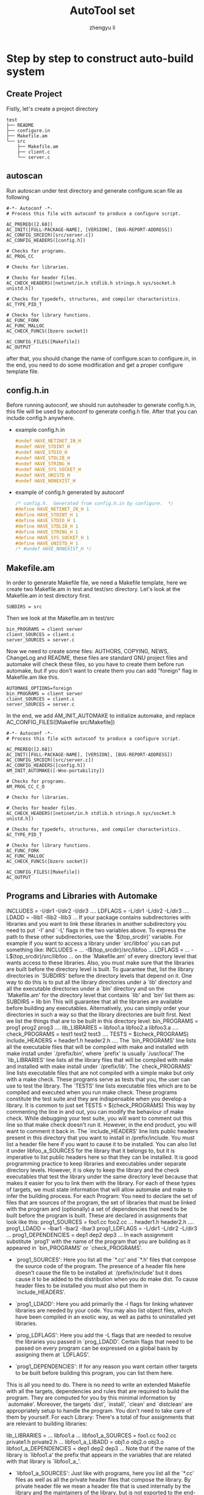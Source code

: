 #+TITLE: AutoTool set
#+AUTHOR: zhengyu li
#+OPTIONS: ^:nil

* Step by step to construct auto-build system
** Create Project
Fistly, let's create a project directory
#+begin_src example
  test
  ├── README
  ├── configure.in
  ├── Makefile.am
  └── src
      ├── Makefile.am
      ├── client.c
      └── server.c
#+end_src

** autoscan
Run autoscan under test directory and generate configure.scan file as following
#+begin_src example
  #-*- Autoconf -*-
  # Process this file with autoconf to produce a configure script.

  AC_PREREQ([2.68])
  AC_INIT([FULL-PACKAGE-NAME], [VERSION], [BUG-REPORT-ADDRESS])
  AC_CONFIG_SRCDIR([src/server.c])
  AC_CONFIG_HEADERS([config.h])

  # Checks for programs.
  AC_PROG_CC

  # Checks for libraries.

  # Checks for header files.
  AC_CHECK_HEADERS([netinet/in.h stdlib.h strings.h sys/socket.h unistd.h])

  # Checks for typedefs, structures, and compiler characteristics.
  AC_TYPE_PID_T

  # Checks for library functions.
  AC_FUNC_FORK
  AC_FUNC_MALLOC
  AC_CHECK_FUNCS([bzero socket])

  AC_CONFIG_FILES([Makefile])
  AC_OUTPUT
#+end_src
after that, you should change the name of configure.scan to configure.in, in the end, you need to do
some modification and get a proper configure template file.

** config.h.in
Before running autoconf, we should run autoheader to generate config.h.in, this file will be used by
autoconf to generate config.h file. After that you can include config.h anywhere.
- example config.h.in
  #+begin_src c
    #undef HAVE_NETINET_IN_H
    #undef HAVE_STDINT_H
    #undef HAVE_STDIO_H
    #undef HAVE_STDLIB_H
    #undef HAVE_STRING_H
    #undef HAVE_SYS_SOCKET_H
    #undef HAVE_UNISTD_H
    #undef HAVE_NONEXIST_H
  #+end_src
- example of config.h generated by autoconf
  #+begin_src c
    /* config.h.  Generated from config.h.in by configure.  */
    #define HAVE_NETINET_IN_H 1
    #define HAVE_STDINT_H 1
    #define HAVE_STDIO_H 1
    #define HAVE_STDLIB_H 1
    #define HAVE_STRING_H 1
    #define HAVE_SYS_SOCKET_H 1
    #define HAVE_UNISTD_H 1
    /* #undef HAVE_NONEXIST_H */
  #+end_src

** Makefile.am
In order to generate Makefile file, we need a Makefile template, here we create two Makefile.am in
test and test/src directory. Let's look at the Makefile.am in test directory first.
#+begin_src example
  SUBDIRS = src
#+end_src

Then we look at the Makefile.am in test/src
#+begin_src example
  bin_PROGRAMS = client server
  client_SOURCES = client.c
  server_SOURCES = server.c
#+end_src

Now we need to create some files: AUTHORS, COPYING, NEWS, ChangeLog and README, these files are
standard GNU project files and automake will check these files, so you have to create them before
run automake, but if you don't want to create them you can add "foreign" flag in Makefile.am like
this.
#+begin_src example
  AUTOMAKE_OPTIONS=foreign
  bin_PROGRAMS = client server
  client_SOURCES = client.c
  server_SOURCES = server.c
#+end_src

In the end, we add AM_INIT_AUTOMAKE to initialize automake, and replace AC_CONFIG_FILES([Makefile
src/Makefile])
#+begin_src example
  #-*- Autoconf -*-
  # Process this file with autoconf to produce a configure script.

  AC_PREREQ([2.68])
  AC_INIT([FULL-PACKAGE-NAME], [VERSION], [BUG-REPORT-ADDRESS])
  AC_CONFIG_SRCDIR([src/server.c])
  AC_CONFIG_HEADERS([config.h])
  AM_INIT_AUTOMAKE([-Wno-portability])

  # Checks for programs.
  AM_PROG_CC_C_O

  # Checks for libraries.

  # Checks for header files.
  AC_CHECK_HEADERS([netinet/in.h stdlib.h strings.h sys/socket.h unistd.h])

  # Checks for typedefs, structures, and compiler characteristics.
  AC_TYPE_PID_T

  # Checks for library functions.
  AC_FUNC_FORK
  AC_FUNC_MALLOC
  AC_CHECK_FUNCS([bzero socket])

  AC_CONFIG_FILES([Makefile])
  AC_OUTPUT
#+end_src

** Programs and Libraries with Automake
INCLUDES = -I/dir1 -I/dir2 -I/dir3 ....
LDFLAGS = -L/dir1 -L/dir2 -L/dir3 ....
LDADD = -llib1 -llib2 -llib3 ...
If your package contains subdirectories with libraries and you want to link these libraries in
another subdirectory you need to put `-I' and `-L' flags in the two variables above. To express the
path to these other subdirectories, use the `$(top_srcdir)' variable. For example if you want to
access a library under `src/libfoo' you can put something like:
INCLUDES = ... -I$(top_srcdir)/src/libfoo ...
LDFLAGS  = ... -L$(top_srcdir)/src/libfoo ...
on the `Makefile.am' of every directory level that wants access to these libraries. Also, you must
make sure that the libraries are built before the directory level is built. To guarantee that, list
the library directories in `SUBDIRS' before the directory levels that depend on it. One way to do
this is to put all the library directories under a `lib' directory and all the executable
directories under a `bin' directory and on the `Makefile.am' for the directory level that contains
`lib' and `bin' list them as:
SUBDIRS = lib bin
This will guarantee that all the libraries are available before building any
executables. Alternatively, you can simply order your directories in such a way so that the library
directories are built first.
Next we list the things that are to be built in this directory level:
bin_PROGRAMS    = prog1 prog2 prog3 ....
lib_LIBRARIES   = libfoo1.a libfoo2.a libfoo3.a ....
check_PROGRAMS  = test1 test2 test3 ....
TESTS           = $(check_PROGRAMS)
include_HEADERS = header1.h header2.h ....
The `bin_PROGRAMS' line lists all the executable files that will be compiled with make and installed
with make install under `/prefix/bin', where `prefix' is usually `/usr/local'.The `lib_LIBRARIES'
line lists all the library files that will be compiled with make and installed with make install
under `/prefix/lib'. The `check_PROGRAMS' line lists executable files that are not compiled with a
simple make but only with a make check. These programs serve as tests that you, the user can use to
test the library. The `TESTS' line lists executable files which are to be compiled and executed when
you run make check. These programs constitute the test suite and they are indispensable when you
develop a library. It is common to just set
TESTS = $(check_PROGRAMS)
This way by commenting the line in and out, you can modify the behaviour of make check. While
debugging your test suite, you will want to comment out this line so that make check doesn't run
it. However, in the end product, you will want to comment it back in.
The `include_HEADERS' line lists public headers present in this directory that you want to install
in /prefix/include. You must list a header file here if you want to cause it to be installed. You
can also list it under libfoo_a_SOURCES for the library that it belongs to, but it is imperative to
list public headers here so that they can be installed. It is good programming practice to keep
libraries and executables under separate directory levels. However, it is okey to keep the library
and the check executables that test the library under the same directory level because that makes it
easier for you to link them with the library. For each of these types of targets, we must state
information that will allow automake and make to infer the building process. For each Program: You
need to declare the set of files that are sources of the program, the set of libraries that must be
linked with the program and (optionally) a set of dependencies that need to be built before the
program is built. These are declared in assignments that look like this:
prog1_SOURCES = foo1.cc foo2.cc ... header1.h header2.h ....
prog1_LDADD   = -lbar1 -lbar2 -lbar3
prog1_LDFLAGS = -L/dir1 -L/dir2 -L/dir3 ...
prog1_DEPENDENCIES = dep1 dep2 dep3 ...
In each assignment substitute `prog1' with the name of the program that you are building as it
appeared in `bin_PROGRAMS' or `check_PROGRAMS'.
- `prog1_SOURCES': Here you list all the `*.cc' and `*.h' files that compose the source code of the
  program. The presence of a header file here doesn't cause the file to be installed at
  `/prefix/include' but it does cause it to be added to the distribution when you do make dist. To
  cause header files to be installed you must also put them in `include_HEADERS'.

- `prog1_LDADD': Here you add primarily the -l flags for linking whatever libraries are needed by
  your code. You may also list object files, which have been compiled in an exotic way, as well as
  paths to uninstalled yet libraries.

- `prog_LDFLAGS': Here you add the -L flags that are needed to resolve the libraries you passed in
  `prog_LDADD'. Certain flags that need to be passed on every program can be expressed on a global
  basis by assigning them at `LDFLAGS'.

- `prog1_DEPENDENCIES': If for any reason you want certain other targets to be built before building
  this program, you can list them here.

This is all you need to do. There is no need to write an extended Makefile with all the targets,
dependencies and rules that are required to build the program. They are computed for you by this
minimal information by `automake'. Moreover, the targets `dist', `install', `clean' and `distclean'
are appropriately setup to handle the program. You don't need to take care of them by yourself.
For each Library: There's a total of four assignments that are relevant to building libraries:

lib_LIBRARIES = ... libfoo1.a ...
libfoo1_a_SOURCES      = foo1.cc foo2.cc private1.h private2.h ...
libfoo1_a_LIBADD       = obj1.o obj2.o obj3.o
libfoo1_a_DEPENDENCIES = dep1 dep2 dep3 ...
Note that if the name of the library is `libfoo1.a' the prefix that appears in the variables that
are related with that library is `libfoo1_a_'.

- `libfoo1_a_SOURCES': Just like with programs, here you list all the `*.cc' files as well as all
  the private header files that compose the library. By private header file we mean a header file
  that is used internally by the library and the maintainers of the library, but is not exported to
  the end-user. You can list public header files also if you like, and perhaps you should for
  documentation purposes, but if you mention them in include_HEADERS it is not required to repeat
  them a second time here.

- `libfoo1_a_DEPENDENCIES': If there are any other targets that need to be built before this library
  is built, list them here.

- `libfoo1_a_LIBADD': If there are any other object files that you want to include in the library
  list them here. You might be tempted to list them as dependencies in `libfoo1_a_DEPENDENCIES', but
  that will not work. If you do that, the object files will be built before the library is built but
  they will not be included in the library! By listing an object file here, you are stating that you
  want it to be built and you want it to be included in the library.

** Conclusion
Now we know how to create an auto-build system to compile our project
1. aclocal
2. autoconf
3. autoheader
4. automake -a -c
5. ./configure
6. make
